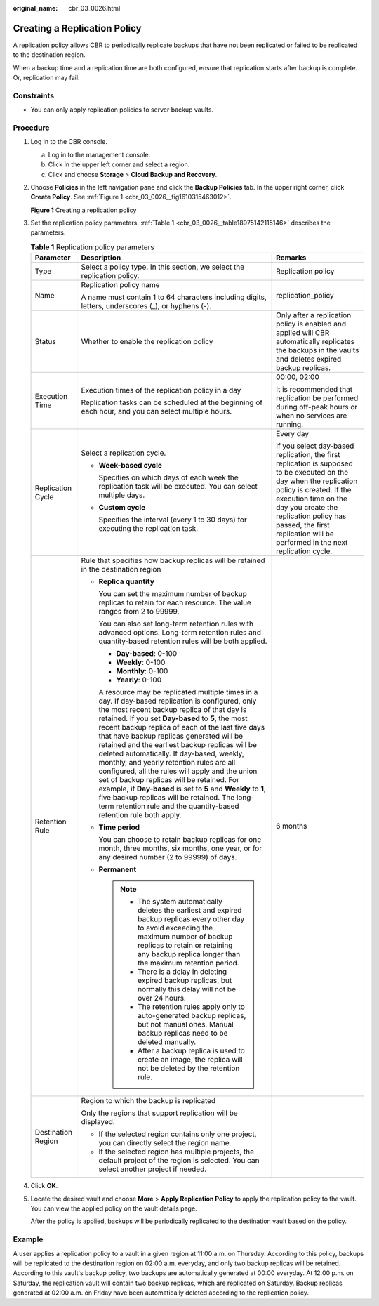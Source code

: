 :original_name: cbr_03_0026.html

.. _cbr_03_0026:

Creating a Replication Policy
=============================

A replication policy allows CBR to periodically replicate backups that have not been replicated or failed to be replicated to the destination region.

When a backup time and a replication time are both configured, ensure that replication starts after backup is complete. Or, replication may fail.

Constraints
-----------

-  You can only apply replication policies to server backup vaults.

Procedure
---------

#. Log in to the CBR console.

   a. Log in to the management console.
   b. Click |image1| in the upper left corner and select a region.
   c. Click |image2| and choose **Storage** > **Cloud Backup and Recovery**.

#. Choose **Policies** in the left navigation pane and click the **Backup Policies** tab. In the upper right corner, click **Create Policy**. See :ref:`Figure 1 <cbr_03_0026__fig1610315463012>`.

   .. _cbr_03_0026__fig1610315463012:

   **Figure 1** Creating a replication policy

   |image3|

#. Set the replication policy parameters. :ref:`Table 1 <cbr_03_0026__table18975142115146>` describes the parameters.

   .. _cbr_03_0026__table18975142115146:

   .. table:: **Table 1** Replication policy parameters

      +-----------------------+-----------------------------------------------------------------------------------------------------------------------------------------------------------------------------------------------------------------------------------------------------------------------------------------------------------------------------------------------------------------------------------------------------------------------------------------------------------------------------------------------------------------------------------------------------------------------------------------------------------------------------------------------------------------------------------------------------------------------------------------------+------------------------------------------------------------------------------------------------------------------------------------------------------------------------------------------------------------------------------------------------------------------------------------------------+
      | Parameter             | Description                                                                                                                                                                                                                                                                                                                                                                                                                                                                                                                                                                                                                                                                                                                                   | Remarks                                                                                                                                                                                                                                                                                        |
      +=======================+===============================================================================================================================================================================================================================================================================================================================================================================================================================================================================================================================================================================================================================================================================================================================================+================================================================================================================================================================================================================================================================================================+
      | Type                  | Select a policy type. In this section, we select the replication policy.                                                                                                                                                                                                                                                                                                                                                                                                                                                                                                                                                                                                                                                                      | Replication policy                                                                                                                                                                                                                                                                             |
      +-----------------------+-----------------------------------------------------------------------------------------------------------------------------------------------------------------------------------------------------------------------------------------------------------------------------------------------------------------------------------------------------------------------------------------------------------------------------------------------------------------------------------------------------------------------------------------------------------------------------------------------------------------------------------------------------------------------------------------------------------------------------------------------+------------------------------------------------------------------------------------------------------------------------------------------------------------------------------------------------------------------------------------------------------------------------------------------------+
      | Name                  | Replication policy name                                                                                                                                                                                                                                                                                                                                                                                                                                                                                                                                                                                                                                                                                                                       | replication_policy                                                                                                                                                                                                                                                                             |
      |                       |                                                                                                                                                                                                                                                                                                                                                                                                                                                                                                                                                                                                                                                                                                                                               |                                                                                                                                                                                                                                                                                                |
      |                       | A name must contain 1 to 64 characters including digits, letters, underscores (_), or hyphens (-).                                                                                                                                                                                                                                                                                                                                                                                                                                                                                                                                                                                                                                            |                                                                                                                                                                                                                                                                                                |
      +-----------------------+-----------------------------------------------------------------------------------------------------------------------------------------------------------------------------------------------------------------------------------------------------------------------------------------------------------------------------------------------------------------------------------------------------------------------------------------------------------------------------------------------------------------------------------------------------------------------------------------------------------------------------------------------------------------------------------------------------------------------------------------------+------------------------------------------------------------------------------------------------------------------------------------------------------------------------------------------------------------------------------------------------------------------------------------------------+
      | Status                | Whether to enable the replication policy                                                                                                                                                                                                                                                                                                                                                                                                                                                                                                                                                                                                                                                                                                      | Only after a replication policy is enabled and applied will CBR automatically replicates the backups in the vaults and deletes expired backup replicas.                                                                                                                                        |
      +-----------------------+-----------------------------------------------------------------------------------------------------------------------------------------------------------------------------------------------------------------------------------------------------------------------------------------------------------------------------------------------------------------------------------------------------------------------------------------------------------------------------------------------------------------------------------------------------------------------------------------------------------------------------------------------------------------------------------------------------------------------------------------------+------------------------------------------------------------------------------------------------------------------------------------------------------------------------------------------------------------------------------------------------------------------------------------------------+
      | Execution Time        | Execution times of the replication policy in a day                                                                                                                                                                                                                                                                                                                                                                                                                                                                                                                                                                                                                                                                                            | 00:00, 02:00                                                                                                                                                                                                                                                                                   |
      |                       |                                                                                                                                                                                                                                                                                                                                                                                                                                                                                                                                                                                                                                                                                                                                               |                                                                                                                                                                                                                                                                                                |
      |                       | Replication tasks can be scheduled at the beginning of each hour, and you can select multiple hours.                                                                                                                                                                                                                                                                                                                                                                                                                                                                                                                                                                                                                                          | It is recommended that replication be performed during off-peak hours or when no services are running.                                                                                                                                                                                         |
      +-----------------------+-----------------------------------------------------------------------------------------------------------------------------------------------------------------------------------------------------------------------------------------------------------------------------------------------------------------------------------------------------------------------------------------------------------------------------------------------------------------------------------------------------------------------------------------------------------------------------------------------------------------------------------------------------------------------------------------------------------------------------------------------+------------------------------------------------------------------------------------------------------------------------------------------------------------------------------------------------------------------------------------------------------------------------------------------------+
      | Replication Cycle     | Select a replication cycle.                                                                                                                                                                                                                                                                                                                                                                                                                                                                                                                                                                                                                                                                                                                   | Every day                                                                                                                                                                                                                                                                                      |
      |                       |                                                                                                                                                                                                                                                                                                                                                                                                                                                                                                                                                                                                                                                                                                                                               |                                                                                                                                                                                                                                                                                                |
      |                       | -  **Week-based cycle**                                                                                                                                                                                                                                                                                                                                                                                                                                                                                                                                                                                                                                                                                                                       | If you select day-based replication, the first replication is supposed to be executed on the day when the replication policy is created. If the execution time on the day you create the replication policy has passed, the first replication will be performed in the next replication cycle. |
      |                       |                                                                                                                                                                                                                                                                                                                                                                                                                                                                                                                                                                                                                                                                                                                                               |                                                                                                                                                                                                                                                                                                |
      |                       |    Specifies on which days of each week the replication task will be executed. You can select multiple days.                                                                                                                                                                                                                                                                                                                                                                                                                                                                                                                                                                                                                                  |                                                                                                                                                                                                                                                                                                |
      |                       |                                                                                                                                                                                                                                                                                                                                                                                                                                                                                                                                                                                                                                                                                                                                               |                                                                                                                                                                                                                                                                                                |
      |                       | -  **Custom cycle**                                                                                                                                                                                                                                                                                                                                                                                                                                                                                                                                                                                                                                                                                                                           |                                                                                                                                                                                                                                                                                                |
      |                       |                                                                                                                                                                                                                                                                                                                                                                                                                                                                                                                                                                                                                                                                                                                                               |                                                                                                                                                                                                                                                                                                |
      |                       |    Specifies the interval (every 1 to 30 days) for executing the replication task.                                                                                                                                                                                                                                                                                                                                                                                                                                                                                                                                                                                                                                                            |                                                                                                                                                                                                                                                                                                |
      +-----------------------+-----------------------------------------------------------------------------------------------------------------------------------------------------------------------------------------------------------------------------------------------------------------------------------------------------------------------------------------------------------------------------------------------------------------------------------------------------------------------------------------------------------------------------------------------------------------------------------------------------------------------------------------------------------------------------------------------------------------------------------------------+------------------------------------------------------------------------------------------------------------------------------------------------------------------------------------------------------------------------------------------------------------------------------------------------+
      | Retention Rule        | Rule that specifies how backup replicas will be retained in the destination region                                                                                                                                                                                                                                                                                                                                                                                                                                                                                                                                                                                                                                                            | 6 months                                                                                                                                                                                                                                                                                       |
      |                       |                                                                                                                                                                                                                                                                                                                                                                                                                                                                                                                                                                                                                                                                                                                                               |                                                                                                                                                                                                                                                                                                |
      |                       | -  **Replica quantity**                                                                                                                                                                                                                                                                                                                                                                                                                                                                                                                                                                                                                                                                                                                       |                                                                                                                                                                                                                                                                                                |
      |                       |                                                                                                                                                                                                                                                                                                                                                                                                                                                                                                                                                                                                                                                                                                                                               |                                                                                                                                                                                                                                                                                                |
      |                       |    You can set the maximum number of backup replicas to retain for each resource. The value ranges from 2 to 99999.                                                                                                                                                                                                                                                                                                                                                                                                                                                                                                                                                                                                                           |                                                                                                                                                                                                                                                                                                |
      |                       |                                                                                                                                                                                                                                                                                                                                                                                                                                                                                                                                                                                                                                                                                                                                               |                                                                                                                                                                                                                                                                                                |
      |                       |    You can also set long-term retention rules with advanced options. Long-term retention rules and quantity-based retention rules will be both applied.                                                                                                                                                                                                                                                                                                                                                                                                                                                                                                                                                                                       |                                                                                                                                                                                                                                                                                                |
      |                       |                                                                                                                                                                                                                                                                                                                                                                                                                                                                                                                                                                                                                                                                                                                                               |                                                                                                                                                                                                                                                                                                |
      |                       |    -  **Day-based**: 0-100                                                                                                                                                                                                                                                                                                                                                                                                                                                                                                                                                                                                                                                                                                                    |                                                                                                                                                                                                                                                                                                |
      |                       |    -  **Weekly**: 0-100                                                                                                                                                                                                                                                                                                                                                                                                                                                                                                                                                                                                                                                                                                                       |                                                                                                                                                                                                                                                                                                |
      |                       |    -  **Monthly**: 0-100                                                                                                                                                                                                                                                                                                                                                                                                                                                                                                                                                                                                                                                                                                                      |                                                                                                                                                                                                                                                                                                |
      |                       |    -  **Yearly**: 0-100                                                                                                                                                                                                                                                                                                                                                                                                                                                                                                                                                                                                                                                                                                                       |                                                                                                                                                                                                                                                                                                |
      |                       |                                                                                                                                                                                                                                                                                                                                                                                                                                                                                                                                                                                                                                                                                                                                               |                                                                                                                                                                                                                                                                                                |
      |                       |    A resource may be replicated multiple times in a day. If day-based replication is configured, only the most recent backup replica of that day is retained. If you set **Day-based** to **5**, the most recent backup replica of each of the last five days that have backup replicas generated will be retained and the earliest backup replicas will be deleted automatically. If day-based, weekly, monthly, and yearly retention rules are all configured, all the rules will apply and the union set of backup replicas will be retained. For example, if **Day-based** is set to **5** and **Weekly** to **1**, five backup replicas will be retained. The long-term retention rule and the quantity-based retention rule both apply. |                                                                                                                                                                                                                                                                                                |
      |                       |                                                                                                                                                                                                                                                                                                                                                                                                                                                                                                                                                                                                                                                                                                                                               |                                                                                                                                                                                                                                                                                                |
      |                       | -  **Time period**                                                                                                                                                                                                                                                                                                                                                                                                                                                                                                                                                                                                                                                                                                                            |                                                                                                                                                                                                                                                                                                |
      |                       |                                                                                                                                                                                                                                                                                                                                                                                                                                                                                                                                                                                                                                                                                                                                               |                                                                                                                                                                                                                                                                                                |
      |                       |    You can choose to retain backup replicas for one month, three months, six months, one year, or for any desired number (2 to 99999) of days.                                                                                                                                                                                                                                                                                                                                                                                                                                                                                                                                                                                                |                                                                                                                                                                                                                                                                                                |
      |                       |                                                                                                                                                                                                                                                                                                                                                                                                                                                                                                                                                                                                                                                                                                                                               |                                                                                                                                                                                                                                                                                                |
      |                       | -  **Permanent**                                                                                                                                                                                                                                                                                                                                                                                                                                                                                                                                                                                                                                                                                                                              |                                                                                                                                                                                                                                                                                                |
      |                       |                                                                                                                                                                                                                                                                                                                                                                                                                                                                                                                                                                                                                                                                                                                                               |                                                                                                                                                                                                                                                                                                |
      |                       |    .. note::                                                                                                                                                                                                                                                                                                                                                                                                                                                                                                                                                                                                                                                                                                                                  |                                                                                                                                                                                                                                                                                                |
      |                       |                                                                                                                                                                                                                                                                                                                                                                                                                                                                                                                                                                                                                                                                                                                                               |                                                                                                                                                                                                                                                                                                |
      |                       |       -  The system automatically deletes the earliest and expired backup replicas every other day to avoid exceeding the maximum number of backup replicas to retain or retaining any backup replica longer than the maximum retention period.                                                                                                                                                                                                                                                                                                                                                                                                                                                                                               |                                                                                                                                                                                                                                                                                                |
      |                       |       -  There is a delay in deleting expired backup replicas, but normally this delay will not be over 24 hours.                                                                                                                                                                                                                                                                                                                                                                                                                                                                                                                                                                                                                             |                                                                                                                                                                                                                                                                                                |
      |                       |       -  The retention rules apply only to auto-generated backup replicas, but not manual ones. Manual backup replicas need to be deleted manually.                                                                                                                                                                                                                                                                                                                                                                                                                                                                                                                                                                                           |                                                                                                                                                                                                                                                                                                |
      |                       |       -  After a backup replica is used to create an image, the replica will not be deleted by the retention rule.                                                                                                                                                                                                                                                                                                                                                                                                                                                                                                                                                                                                                            |                                                                                                                                                                                                                                                                                                |
      +-----------------------+-----------------------------------------------------------------------------------------------------------------------------------------------------------------------------------------------------------------------------------------------------------------------------------------------------------------------------------------------------------------------------------------------------------------------------------------------------------------------------------------------------------------------------------------------------------------------------------------------------------------------------------------------------------------------------------------------------------------------------------------------+------------------------------------------------------------------------------------------------------------------------------------------------------------------------------------------------------------------------------------------------------------------------------------------------+
      | Destination Region    | Region to which the backup is replicated                                                                                                                                                                                                                                                                                                                                                                                                                                                                                                                                                                                                                                                                                                      |                                                                                                                                                                                                                                                                                                |
      |                       |                                                                                                                                                                                                                                                                                                                                                                                                                                                                                                                                                                                                                                                                                                                                               |                                                                                                                                                                                                                                                                                                |
      |                       | Only the regions that support replication will be displayed.                                                                                                                                                                                                                                                                                                                                                                                                                                                                                                                                                                                                                                                                                  |                                                                                                                                                                                                                                                                                                |
      |                       |                                                                                                                                                                                                                                                                                                                                                                                                                                                                                                                                                                                                                                                                                                                                               |                                                                                                                                                                                                                                                                                                |
      |                       | -  If the selected region contains only one project, you can directly select the region name.                                                                                                                                                                                                                                                                                                                                                                                                                                                                                                                                                                                                                                                 |                                                                                                                                                                                                                                                                                                |
      |                       | -  If the selected region has multiple projects, the default project of the region is selected. You can select another project if needed.                                                                                                                                                                                                                                                                                                                                                                                                                                                                                                                                                                                                     |                                                                                                                                                                                                                                                                                                |
      +-----------------------+-----------------------------------------------------------------------------------------------------------------------------------------------------------------------------------------------------------------------------------------------------------------------------------------------------------------------------------------------------------------------------------------------------------------------------------------------------------------------------------------------------------------------------------------------------------------------------------------------------------------------------------------------------------------------------------------------------------------------------------------------+------------------------------------------------------------------------------------------------------------------------------------------------------------------------------------------------------------------------------------------------------------------------------------------------+

#. Click **OK**.

#. Locate the desired vault and choose **More** > **Apply Replication Policy** to apply the replication policy to the vault. You can view the applied policy on the vault details page.

   After the policy is applied, backups will be periodically replicated to the destination vault based on the policy.

Example
-------

A user applies a replication policy to a vault in a given region at 11:00 a.m. on Thursday. According to this policy, backups will be replicated to the destination region on 02:00 a.m. everyday, and only two backup replicas will be retained. According to this vault's backup policy, two backups are automatically generated at 00:00 everyday. At 12:00 p.m. on Saturday, the replication vault will contain two backup replicas, which are replicated on Saturday. Backup replicas generated at 02:00 a.m. on Friday have been automatically deleted according to the replication policy.

.. |image1| image:: /_static/images/en-us_image_0000001633251313.png
.. |image2| image:: /_static/images/en-us_image_0000001583331410.jpg
.. |image3| image:: /_static/images/en-us_image_0000001754617465.png
